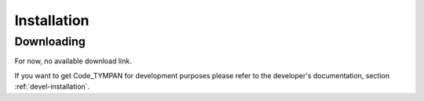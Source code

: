 .. _user-installation:

Installation
============

.. _user-downloading:

Downloading
-----------

For now, no available download link.

.. todo:: link to the futur project website

If you want to get Code_TYMPAN for development purposes please refer
to the developer's documentation, section :ref:`devel-installation`.
